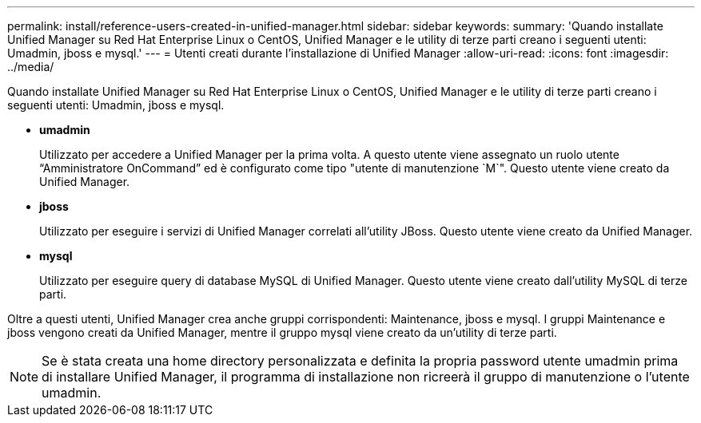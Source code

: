 ---
permalink: install/reference-users-created-in-unified-manager.html 
sidebar: sidebar 
keywords:  
summary: 'Quando installate Unified Manager su Red Hat Enterprise Linux o CentOS, Unified Manager e le utility di terze parti creano i seguenti utenti: Umadmin, jboss e mysql.' 
---
= Utenti creati durante l'installazione di Unified Manager
:allow-uri-read: 
:icons: font
:imagesdir: ../media/


[role="lead"]
Quando installate Unified Manager su Red Hat Enterprise Linux o CentOS, Unified Manager e le utility di terze parti creano i seguenti utenti: Umadmin, jboss e mysql.

* *umadmin*
+
Utilizzato per accedere a Unified Manager per la prima volta. A questo utente viene assegnato un ruolo utente "`Amministratore OnCommand`" ed è configurato come tipo "utente di manutenzione `M`". Questo utente viene creato da Unified Manager.

* *jboss*
+
Utilizzato per eseguire i servizi di Unified Manager correlati all'utility JBoss. Questo utente viene creato da Unified Manager.

* *mysql*
+
Utilizzato per eseguire query di database MySQL di Unified Manager. Questo utente viene creato dall'utility MySQL di terze parti.



Oltre a questi utenti, Unified Manager crea anche gruppi corrispondenti: Maintenance, jboss e mysql. I gruppi Maintenance e jboss vengono creati da Unified Manager, mentre il gruppo mysql viene creato da un'utility di terze parti.

[NOTE]
====
Se è stata creata una home directory personalizzata e definita la propria password utente umadmin prima di installare Unified Manager, il programma di installazione non ricreerà il gruppo di manutenzione o l'utente umadmin.

====